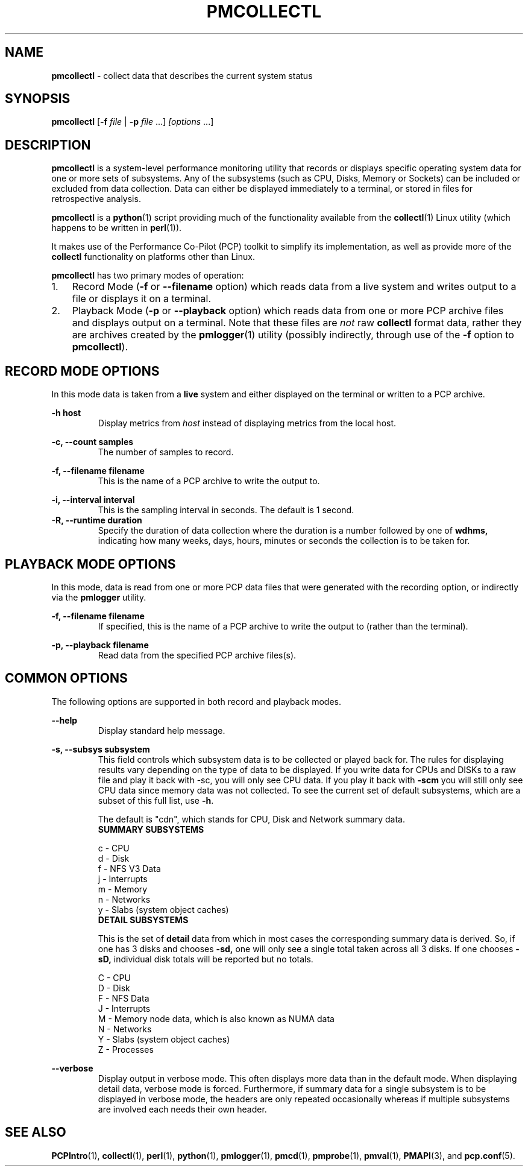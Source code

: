 '\"macro stdmacro
.\"
.\" Copyright 2012, Red Hat.
.\" Copyright 2003-2011, Hewlett-Packard Development Company, LP
.\" 
.\" This program is free software; you can redistribute it and/or modify it
.\" under the terms of the GNU General Public License as published by the
.\" Free Software Foundation; either version 2 of the License, or (at your
.\" option) any later version.
.\" 
.\" This program is distributed in the hope that it will be useful, but
.\" WITHOUT ANY WARRANTY; without even the implied warranty of MERCHANTABILITY
.\" or FITNESS FOR A PARTICULAR PURPOSE.  See the GNU General Public License
.\" for more details.
.\"
.TH PMCOLLECTL 1 "PCP" "Performance Co-Pilot"
.SH NAME
\f3pmcollectl\f1 \- collect data that describes the current system status
.SH SYNOPSIS
\f3pmcollectl\f1
[\f3\-f\f1 \f2file\f1 | \f3\-p\f1 \f2file\f1 ...]
\f2[options\f1 ...]
.SH DESCRIPTION
.B pmcollectl
is a system-level performance monitoring utility that records or displays
specific operating system data for one or more sets of subsystems.
Any of the subsystems (such as CPU, Disks, Memory or Sockets) can be
included or excluded from data collection.
Data can either be displayed immediately to a terminal, or stored in files
for retrospective analysis.
.PP
.B pmcollectl
is a
.BR python (1)
script providing much of the functionality available from the
.BR collectl (1)
Linux utility (which happens to be written in
.BR perl (1)).
.PP
It makes use of the Performance Co-Pilot (PCP) toolkit to
simplify its implementation, as well as provide more of the
.B collectl
functionality on platforms other than Linux.
.PP
.B pmcollectl
has two primary modes of operation:
.IP 1. 0.3i
Record Mode (\f3\-f\f1 or \f3\-\-filename\f1 option) which reads data
from a live system and writes output to a file or displays it on a terminal.
.IP 2. 0.3i
Playback Mode (\f3\-p\f1 or \f3\-\-playback\f1 option) which reads data
from one or more PCP archive files and displays output on a terminal.
Note that these files are
.I not
raw
.B collectl
format data, rather they are archives created by the
.BR pmlogger (1)
utility (possibly indirectly, through use of the \f3\-f\f1 option to
.BR pmcollectl ).
.PP
.SH "RECORD MODE OPTIONS"
In this mode data is taken from a 
.BR live
system and either displayed on the terminal or written to a PCP archive.
.PP
.B "\-h host"
.RS
Display metrics from
.I host
instead of displaying metrics from the local host.
.RE
.PP
.\" .B "--align"
.\" .RS
.\" .BR pmcollectl
.\" sample monitoring will be aligned such that a sample will always be taken at the 
.\" top of a minute (this does NOT mean the first sample will occur then) so that all
.\" instances of
.\" .BR
.\" pmcollect
.\" running on any systems which have their clocks synchronized 
.\" will all take samples at the same time.
.\" .RE
.\" 
.\" .B "--all"
.\" .RS
.\" Collect summary data for ALL subsystems except slabs, since slab monitoring requires
.\" a different monitoring interval.
.\" You can use this switch anywhere \f3\-s\f1 can be used but not both together.
.\" .RE
.\" 
.B "\-c, --count samples"
.RS
The number of samples to record.
.RE
.PP
.\" 
.\" .B "\-D, --daemon"
.\" .RS
.\" Run
.\" .BR pmcollectl
.\" as a daemon, primarily used when starting as a service.
.\" This option sets the sampling interval to once every 10 seconds by default.
.\" .RE
.\" 
.B "\-f, --filename filename"
.RS
This is the name of a PCP archive to write the output to.
.RE
.PP
.\" 
.\" .B "\-F, --flush seconds"
.\" .RS
.\" Flush output buffers after this number of seconds.  This is equivalent to 
.\" issuing 
.\" .B kill \-s USR1
.\" to
.\" .B pmlogger
.\" at the same frequency (but a lot easier!).  If 0, a flush will occur every
.\" data collection interval.
.\" .RE
.\" 
.\" .B --home
.\" .RS
.\" Always start the display for the current interval at the top of the screen
.\" also known as the home position (non-plot format only).  This generates a
.\" real-time, continuously refreshing display when the data fits on a single screen.
.\" .RE
.\" 
.B "\-i, --interval interval"
.RS
This is the sampling interval in seconds.  The default is 1 second.
.\" The default is 10 seconds when run as a daemon and 1 second otherwise.
.RE
.\" 
.\" .B --nohup
.\" .RS
.\" Whenever collectl finishes a data collection interval, it checks to see if the starting parent
.\" has exited.  This is to prevent the case in which someone might start a copy of collectl
.\" and then the process dies and collectl keeps running.  If that is the behavior someone
.\" actually intends, they should start collectl with --nohup.
.\" 
.\" NOTE - when running as a daemon, --nohup is implied.
.\" .RE
.\" 
.B "\-R, --runtime duration"
.RS
Specify the duration of data collection where the duration is a number followed
by one of 
.BR wdhms,
indicating how many weeks, days, hours, minutes or seconds
the collection is to be taken for.
.RE
.\" 
.PP
.SH "PLAYBACK MODE OPTIONS"
In this mode, data is read from one or more PCP data files that were
generated with the recording option, or indirectly via the
.B pmlogger
utility.
.PP
.B "\-f, --filename filename"
.RS
If specified, this is the name of a PCP archive to write the output to (rather
than the terminal).
.RE
.PP
.\" .B "--from timerange"
.\" .RS
.\" Play back data starting with this time, which may optionally include the ending
.\" time as well, which is of the format of [date:]time[-[date:]time].
.\" The leading 0 of the hour is optional and if the seconds field is not specified
.\" is assumed to be 0.  If no dates specified the time(s) apply to each file specified
.\" by \-P.  Otherwise the time(s) only apply to the first/last dates and any files
.\" between those dates will have all their data reported. 
.\" .RE
.\" 
.B "\-p, --playback filename"
.RS
Read data from the specified PCP archive files(s).
.RE
.PP
.\" .B "--thru time"
.\" .RS
.\" Time thru which to play back a raw file.  See --from for more
.\" .RE
.SH "COMMON OPTIONS"
The following options are supported in both record and playback modes.
.PP
.B \--help
.RS
Display standard help message.
.RE
.PP
.\" 
.\" .B --hr, --headerrepeat num
.\" .RS
.\" Sets the number of intervals to display data for before repeating the header.
.\" A value \-1 will prevent any headers from being displayed and a value of 0
.\" will cause only a single header to be displayed and never repeated.
.\" .RE
.\" 
.\" .B \-N, --nice
.\" .RS
.\" Set priority to a 
.\" .BR nicer
.\" one of 10.
.RE
.B "\-s, --subsys subsystem"
.RS
This field controls which subsystem data is to be collected or played back
for. The rules for displaying results vary depending on the type of data to be
displayed.  If you write data for CPUs and DISKs to a raw file and play it back
with \-sc, you will only see CPU data.  If you play it back with \f3\-scm\f1 you
will still only see CPU data since memory data was not collected.  
.\" However, when  used with \f3\-P\f1,
.\" .B pmcollectl
.\" will always honor the subsystems specified with 
.\" this switch so in the previous example you will see CPU
.\" data plus memory data of all 0s.  
To see the current set of default subsystems,
which are a subset of this full list,
use \f3\-h\f1.
.PP
.\" You can also use + or \- to add or subtract subsystems to/from the default values. 
.\" For example, "\-s\-cdn+N"< will remove cpu, disk and network monitoring from the
.\" defaults while adding network detail.
.PP
The default is "cdn", which stands for CPU, Disk and Network summary data.
.TP
.B "SUMMARY SUBSYSTEMS"
.PP
.\" .br
.\" b \- buddy info (memory fragmentation)
.br
c \- CPU
.br
d \- Disk
.br
f \- NFS V3 Data
.br
.\" i \- Inode and File System
.\" .br
j \- Interrupts
.br
.\" l \- Lustre
.\" .br
m \- Memory
.br
n \- Networks
.br
.\" s \- Sockets
.\" .br
.\" t \- TCP
.\" .br
.\" x \- Interconnect
.br
y \- Slabs (system object caches)
.RS
.RE
.PP
.TP
.B "DETAIL SUBSYSTEMS"
.PP
This is the set of 
.BR detail
data from which in most cases the corresponding summary data is
derived.
So, if one has 3 disks and chooses 
.B \-sd,
one will only see a single total taken
across all 3 disks.  If one
chooses 
.B \-sD,
individual disk totals will be reported but no totals.  
.\" Choosing .B \-sdD will get you both.
.PP
.br
C \- CPU
.br
D \- Disk
.br
F \- NFS Data
.br
J \- Interrupts
.br
.\" L \- Lustre OST detail OR client Filesystem detail
.\" .br
M \- Memory node data, which is also known as NUMA data
.br
N \- Networks
.br
.\" T \- 65 TCP counters only available in plot format
.\" .br
.\" X \- Interconnect
.br
Y \- Slabs (system object caches)
.br
Z \- Processes
.RE
.PP
.\" .B \-w
.\" .RS
.\" Disply data in
.\" .BR wide
.\" mode.  When displaying data on the terminal, some data is formatted followed 
.\" by a K, M or G as appropriate.  Selecting this switch will cause the 
.\" full field to be displayed.  Note that there is no attempt 
.\" to align data with the column headings in this mode.
.\" .RE
.PD
.B --verbose
.RS
Display output in verbose mode.  This often displays more data than in the default mode.  When 
displaying detail data, verbose mode is forced.  Furthermore, if summary data for a single 
subsystem is to be displayed in verbose mode, the headers are only repeated occasionally whereas
if multiple subsystems are involved each needs their own header.
.RE
.PP
.SH "SEE ALSO"
.BR PCPIntro (1),
.BR collectl (1),
.BR perl (1),
.BR python (1),
.BR pmlogger (1),
.BR pmcd (1),
.BR pmprobe (1),
.BR pmval (1),
.BR PMAPI (3),
and
.BR pcp.conf (5).
